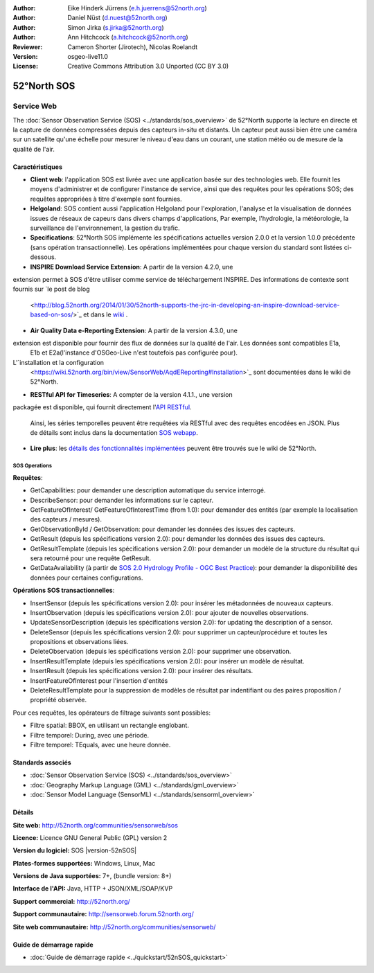 ﻿
:Author: Eike Hinderk Jürrens (e.h.juerrens@52north.org)
:Author: Daniel Nüst (d.nuest@52north.org)
:Author: Simon Jirka (s.jirka@52north.org)
:Author: Ann Hitchcock (a.hitchcock@52north.org)
:Reviewer: Cameron Shorter (Jirotech), Nicolas Roelandt
:Version: osgeo-live11.0
:License: Creative Commons Attribution 3.0 Unported (CC BY 3.0)

.. image:: /images/project_logos/logo_52North_160.png
  :alt: 52°North - exploring horizons (Logo du projet)
  :align: right
  :target: http://52north.org/sos


52°North SOS
================================================================================

Service Web
~~~~~~~~~~~~~~~~~~~~~~~~~~~~~~~~~~~~~~~~~~~~~~~~~~~~~~~~~~~~~~~~~~~~~~~~~~~~~~~~

The :doc:`Sensor Observation Service (SOS) <../standards/sos_overview>` de 52°North supporte 
la lecture en directe et la capture de données compressées depuis des capteurs in-situ et distants. 
Un capteur peut aussi bien être une caméra sur un satellite qu'une échelle pour mesurer le niveau d'eau 
dans un courant, une station météo ou de mesure de la qualité de l'air.
 
.. image:: /images/screenshots/1024x768/52n_sos_overview.png
  :scale: 60 %
  :alt: Capture d'écran du client javascript de 52°North SOS
  :align: right

Caractéristiques
--------------------------------------------------------------------------------

* **Client web**: l'application SOS est livrée avec une application basée sur des technologies web.
  Elle fournit les moyens d'administrer et de configurer l'instance de service,
  ainsi que des requêtes pour les opérations SOS; 
  des requêtes appropriées à titre d'exemple sont fournies.
* **Helgoland**: SOS contient aussi l'application Helgoland pour l'exploration,
  l'analyse et la visualisation de données issues de réseaux de capeurs dans divers champs d'applications, 
  Par exemple, l'hydrologie, la météorologie, la surveillance de l'environnement, la gestion du trafic.
* **Specifications**: 52°North SOS implémente les spécifications actuelles version 2.0.0 et la
  version 1.0.0 précédente (sans opération transactionnelle). 
  Les opérations implémentées pour chaque version du standard sont listées ci-dessous.
* **INSPIRE Download Service Extension**: A partir de la version 4.2.0, une
extension permet à SOS d'être utiliser comme service de téléchargement INSPIRE. 
Des informations de contexte sont fournis sur `le post de blog
  <http://blog.52north.org/2014/01/30/52north-supports-the-jrc-in-developing-an-inspire-download-service-based-on-sos/>`_
  et dans le `wiki
  <https://wiki.52north.org/bin/view/SensorWeb/SensorObservationServiceIVDocumentation#INSPIRE_Download_Service_extensi>`_ .
* **Air Quality Data e-Reporting Extension**: A partir de la version 4.3.0, une
extension est disponible pour fournir des flux de données sur la qualité de l'air. Les données sont compatibles E1a,
  E1b et E2a(l'instance d'OSGeo-Live n'est toutefois pas configurée pour). 
L'`installation et la configuration
  <https://wiki.52north.org/bin/view/SensorWeb/AqdEReporting#Installation>`_
  sont documentées dans le wiki de 52°North.
* **RESTful API for Timeseries**: A compter de la version 4.1.1., une version
packagée est disponible, qui fournit directement l'`API RESTful 
<https://wiki.52north.org/bin/view/SensorWeb/SensorWebClientRESTInterface>`_.
  Ainsi, les séries temporelles peuvent être requêtées via RESTful avec des requêtes encodées en JSON.
  Plus de détails sont inclus dans la documentation
  `SOS webapp <http://localhost:8080/52nSOS/static/doc/api-doc/>`_.
* **Lire plus**: les `détails des fonctionnalités implémentées
  <https://wiki.52north.org/bin/view/SensorWeb/SensorObservationServiceIVDocumentation#Features>`_
  peuvent être trouvés sue le wiki de 52°North.

SOS Operations
^^^^^^^^^^^^^^^^^^^^^^^^^^^^^^^^^^^^^^^^^^^^^^^^^^^^^^^^^^^^^^^^^^^^^^^^^^^^^^^^

**Requêtes**:

* GetCapabilities: pour demander une description automatique du service interrogé.
* DescribeSensor: pour demander les informations sur le capteur.
* GetFeatureOfInterest/ GetFeatureOfInterestTime (from 1.0): pour demander des entités (par exemple la localisation des capteurs / mesures).
* GetObservationById / GetObservation: pour demander les données des issues des capteurs.
* GetResult (depuis les spécifications version 2.0):  pour demander les données des issues des capteurs.
* GetResultTemplate (depuis les spécifications version 2.0):  pour demander  un modèle de la structure du résultat 
  qui sera retourné pour une requête GetResult.
* GetDataAvailability (à partir de `SOS 2.0 Hydrology Profile - OGC Best Practice
  <http://docs.opengeospatial.org/bp/14-004r1/14-004r1.html#38>`_): pour
  demander la disponibilité des données pour certaines configurations.

**Opérations SOS transactionnelles**:

* InsertSensor (depuis les spécifications version 2.0): pour insérer les métadonnées de nouveaux capteurs.
* InsertObservation (depuis les spécifications version 2.0):  pour ajouter de nouvelles observations.
* UpdateSensorDescription (depuis les spécifications version 2.0): for updating the description of a sensor.
* DeleteSensor (depuis les spécifications version 2.0): pour supprimer un capteur/procédure et toutes les 
  propositions et observations liées.
* DeleteObservation (depuis les spécifications version 2.0): pour supprimer une observation.
* InsertResultTemplate (depuis les spécifications version 2.0): pour insérer un modèle de résultat.
* InsertResult (depuis les spécifications version 2.0): pour insérer des résultats.
* InsertFeatureOfInterest pour l'insertion d'entités
* DeleteResultTemplate pour la suppression de modèles de résultat par indentifiant
  ou des paires proposition / propriété observée.

Pour ces requêtes, les opérateurs de filtrage suivants sont possibles:

* Filtre spatial: BBOX, en utilisant un rectangle englobant.
* Filtre temporel: During, avec une période.
* Filtre temporel: TEquals, avec une heure donnée.

Standards associés
--------------------------------------------------------------------------------

* :doc:`Sensor Observation Service (SOS) <../standards/sos_overview>`
* :doc:`Geography Markup Language (GML) <../standards/gml_overview>`
* :doc:`Sensor Model Language (SensorML) <../standards/sensorml_overview>`

Détails
--------------------------------------------------------------------------------

**Site web:** http://52north.org/communities/sensorweb/sos

**Licence:** Licence GNU General Public (GPL) version 2

**Version du logiciel:** SOS |version-52nSOS|

**Plates-formes supportées:** Windows, Linux, Mac

**Versions de Java supportées:** 7+, (bundle version: 8+)

**Interface de l'API:** Java, HTTP + JSON/XML/SOAP/KVP

**Support commercial:** http://52north.org/

**Support communautaire:** http://sensorweb.forum.52north.org/

**Site web communautaire:** http://52north.org/communities/sensorweb/

Guide de démarrage rapide
--------------------------------------------------------------------------------

* :doc:`Guide de démarrage rapide <../quickstart/52nSOS_quickstart>`

